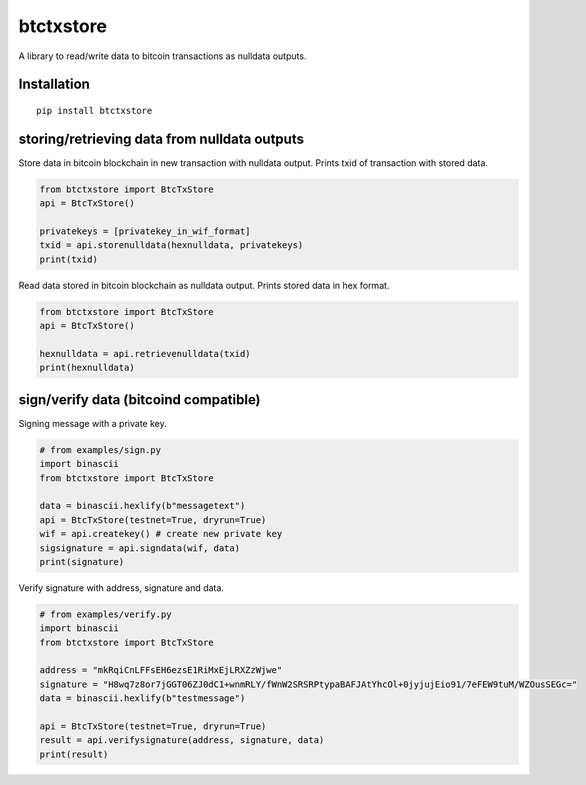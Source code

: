 ##########
btctxstore
##########

A library to read/write data to bitcoin transactions as nulldata outputs.

============
Installation
============

::

  pip install btctxstore

=============================================
storing/retrieving data from nulldata outputs
=============================================

Store data in bitcoin blockchain in new transaction with nulldata output.
Prints txid of transaction with stored data.

.. code:: python

  from btctxstore import BtcTxStore
  api = BtcTxStore()

  privatekeys = [privatekey_in_wif_format]
  txid = api.storenulldata(hexnulldata, privatekeys)
  print(txid)


Read data stored in bitcoin blockchain as nulldata output.
Prints stored data in hex format.

.. code:: python

  from btctxstore import BtcTxStore
  api = BtcTxStore()

  hexnulldata = api.retrievenulldata(txid)
  print(hexnulldata)

======================================
sign/verify data (bitcoind compatible)
======================================

Signing message with a private key.

.. code:: python

  # from examples/sign.py
  import binascii
  from btctxstore import BtcTxStore

  data = binascii.hexlify(b"messagetext")
  api = BtcTxStore(testnet=True, dryrun=True)
  wif = api.createkey() # create new private key
  sigsignature = api.signdata(wif, data)
  print(signature)

Verify signature with address, signature and data.

.. code:: python

  # from examples/verify.py
  import binascii
  from btctxstore import BtcTxStore

  address = "mkRqiCnLFFsEH6ezsE1RiMxEjLRXZzWjwe"
  signature = "H8wq7z8or7jGGT06ZJ0dC1+wnmRLY/fWnW2SRSRPtypaBAFJAtYhcOl+0jyjujEio91/7eFEW9tuM/WZOusSEGc="
  data = binascii.hexlify(b"testmessage")

  api = BtcTxStore(testnet=True, dryrun=True)
  result = api.verifysignature(address, signature, data)
  print(result)

